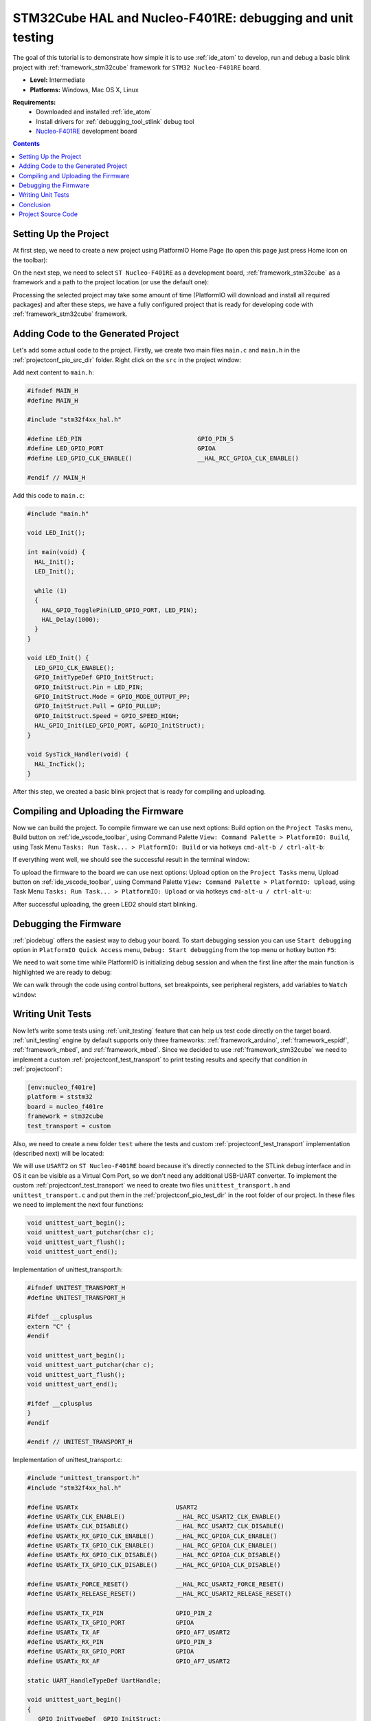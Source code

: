 ..  Copyright 2014-present PlatformIO <contact@platformio.org>
    Licensed under the Apache License, Version 2.0 (the "License");
    you may not use this file except in compliance with the License.
    You may obtain a copy of the License at
       http://www.apache.org/licenses/LICENSE-2.0
    Unless required by applicable law or agreed to in writing, software
    distributed under the License is distributed on an "AS IS" BASIS,
    WITHOUT WARRANTIES OR CONDITIONS OF ANY KIND, either express or implied.
    See the License for the specific language governing permissions and
    limitations under the License.

.. _tutorial_stm32cube_debugging_unit_testing:

STM32Cube HAL and Nucleo-F401RE: debugging and unit testing
===========================================================

The goal of this tutorial is to demonstrate how simple it is to use :ref:`ide_atom` to develop, run and debug a basic blink project with :ref:`framework_stm32cube` framework for ``STM32 Nucleo-F401RE`` board.

* **Level:** Intermediate
* **Platforms:** Windows, Mac OS X, Linux

**Requirements:**
    - Downloaded and installed :ref:`ide_atom`
    - Install drivers for :ref:`debugging_tool_stlink` debug tool
    - `Nucleo-F401RE <http://www.st.com/en/evaluation-tools/nucleo-f401re.html>`_ development board


.. contents:: Contents
    :local:

Setting Up the Project
----------------------

At first step, we need to create a new project using PlatformIO Home Page (to open this page just press Home icon on the toolbar):

.. image:: ../../_static/images/tutorials/ststm32/stm32cube-debugging-unit-testing-1.png

On the next step, we need to select ``ST Nucleo-F401RE`` as a development board, :ref:`framework_stm32cube` as a framework and a path to the project location (or use the default one):

.. image:: ../../_static/images/tutorials/ststm32/stm32cube-debugging-unit-testing-2.png

Processing the selected project may take some amount of time (PlatformIO will download and install all required packages) and after these steps, we have a fully configured project that is ready for developing code with :ref:`framework_stm32cube` framework.

Adding Code to the Generated Project
------------------------------------

Let's add some actual code to the project. Firstly, we create two main files ``main.c`` and ``main.h`` in the :ref:`projectconf_pio_src_dir` folder. Right click on the ``src`` in the project window:

.. image:: ../../_static/images/tutorials/ststm32/stm32cube-debugging-unit-testing-3.png

Add next content to ``main.h``:

.. code-block:: cpp

    #ifndef MAIN_H
    #define MAIN_H

    #include "stm32f4xx_hal.h"

    #define LED_PIN                                GPIO_PIN_5
    #define LED_GPIO_PORT                          GPIOA
    #define LED_GPIO_CLK_ENABLE()                  __HAL_RCC_GPIOA_CLK_ENABLE()

    #endif // MAIN_H


Add this code to ``main.c``:

.. code-block:: cpp

    #include "main.h"

    void LED_Init();

    int main(void) {
      HAL_Init();
      LED_Init();

      while (1)
      {
        HAL_GPIO_TogglePin(LED_GPIO_PORT, LED_PIN);
        HAL_Delay(1000);
      }
    }

    void LED_Init() {
      LED_GPIO_CLK_ENABLE();
      GPIO_InitTypeDef GPIO_InitStruct;
      GPIO_InitStruct.Pin = LED_PIN;
      GPIO_InitStruct.Mode = GPIO_MODE_OUTPUT_PP;
      GPIO_InitStruct.Pull = GPIO_PULLUP;
      GPIO_InitStruct.Speed = GPIO_SPEED_HIGH;
      HAL_GPIO_Init(LED_GPIO_PORT, &GPIO_InitStruct);
    }

    void SysTick_Handler(void) {
      HAL_IncTick();
    }


After this step, we created a basic blink project that is ready for compiling and uploading.

Compiling and Uploading the Firmware
------------------------------------

Now we can build the project. To compile firmware we can use next options:
Build option on the ``Project Tasks`` menu, Build button on :ref:`ide_vscode_toolbar`, using Command Palette ``View: Command Palette > PlatformIO: Build``, using Task Menu ``Tasks: Run Task... > PlatformIO: Build`` or via hotkeys ``cmd-alt-b / ctrl-alt-b``:

.. image:: ../../_static/images/tutorials/ststm32/stm32cube-debugging-unit-testing-4.png

If everything went well, we should see the successful result in the terminal window:

.. image:: ../../_static/images/tutorials/ststm32/stm32cube-debugging-unit-testing-5.png

To upload the firmware to the board we can use next options:
Upload option on the ``Project Tasks`` menu, Upload button on :ref:`ide_vscode_toolbar`, using Command Palette ``View: Command Palette > PlatformIO: Upload``, using Task Menu ``Tasks: Run Task... > PlatformIO: Upload`` or via hotkeys ``cmd-alt-u / ctrl-alt-u``:

.. image:: ../../_static/images/tutorials/ststm32/stm32cube-debugging-unit-testing-6.png

After successful uploading, the green LED2 should start blinking.

Debugging the Firmware
----------------------

:ref:`piodebug` offers the easiest way to debug your board. To start debugging session you can use ``Start debugging`` option in ``PlatformIO Quick Access`` menu, ``Debug: Start debugging`` from the top menu or hotkey button ``F5``:

.. image:: ../../_static/images/tutorials/ststm32/stm32cube-debugging-unit-testing-7.png

We need to wait some time while PlatformIO is initializing debug session and when the first line after the main function is highlighted we are ready to debug:

.. image:: ../../_static/images/tutorials/ststm32/stm32cube-debugging-unit-testing-8.png

We can walk through the code using control buttons, set breakpoints, see peripheral registers, add variables to ``Watch window``:

.. image:: ../../_static/images/tutorials/ststm32/stm32cube-debugging-unit-testing-9.png

Writing Unit Tests
------------------

Now let’s write some tests using :ref:`unit_testing` feature that can help us
test code directly on the target board. :ref:`unit_testing` engine by default
supports only three frameworks: :ref:`framework_arduino`, :ref:`framework_espidf`,
:ref:`framework_mbed`, and :ref:`framework_mbed`. Since we decided to use
:ref:`framework_stm32cube` we need to implement a custom
:ref:`projectconf_test_transport` to print testing results and specify that
condition in :ref:`projectconf`:

.. code-block:: ini

  [env:nucleo_f401re]
  platform = ststm32
  board = nucleo_f401re
  framework = stm32cube
  test_transport = custom

Also, we need to create a new folder ``test`` where the tests and custom :ref:`projectconf_test_transport` implementation (described next) will be located:

.. image:: ../../_static/images/tutorials/ststm32/stm32cube-debugging-unit-testing-10.png

We will use ``USART2`` on ``ST Nucleo-F401RE`` board because it's directly connected to the STLink debug interface and in OS it can be visible as a Virtual Com Port, so we don't need any additional USB-UART converter. To implement the custom :ref:`projectconf_test_transport` we need to create two files ``unittest_transport.h`` and ``unittest_transport.c`` and put them in the :ref:`projectconf_pio_test_dir` in the root folder of our project. In these files we need to implement the next four functions:

.. code-block:: cpp

    void unittest_uart_begin();
    void unittest_uart_putchar(char c);
    void unittest_uart_flush();
    void unittest_uart_end();

Implementation of unittest_transport.h:

.. code-block:: cpp

    #ifndef UNITEST_TRANSPORT_H
    #define UNITEST_TRANSPORT_H

    #ifdef __cplusplus
    extern "C" {
    #endif

    void unittest_uart_begin();
    void unittest_uart_putchar(char c);
    void unittest_uart_flush();
    void unittest_uart_end();

    #ifdef __cplusplus
    }
    #endif

    #endif // UNITEST_TRANSPORT_H

Implementation of unittest_transport.c:

.. code-block:: cpp

    #include "unittest_transport.h"
    #include "stm32f4xx_hal.h"

    #define USARTx                           USART2
    #define USARTx_CLK_ENABLE()              __HAL_RCC_USART2_CLK_ENABLE()
    #define USARTx_CLK_DISABLE()             __HAL_RCC_USART2_CLK_DISABLE()
    #define USARTx_RX_GPIO_CLK_ENABLE()      __HAL_RCC_GPIOA_CLK_ENABLE()
    #define USARTx_TX_GPIO_CLK_ENABLE()      __HAL_RCC_GPIOA_CLK_ENABLE()
    #define USARTx_RX_GPIO_CLK_DISABLE()     __HAL_RCC_GPIOA_CLK_DISABLE()
    #define USARTx_TX_GPIO_CLK_DISABLE()     __HAL_RCC_GPIOA_CLK_DISABLE()

    #define USARTx_FORCE_RESET()             __HAL_RCC_USART2_FORCE_RESET()
    #define USARTx_RELEASE_RESET()           __HAL_RCC_USART2_RELEASE_RESET()

    #define USARTx_TX_PIN                    GPIO_PIN_2
    #define USARTx_TX_GPIO_PORT              GPIOA
    #define USARTx_TX_AF                     GPIO_AF7_USART2
    #define USARTx_RX_PIN                    GPIO_PIN_3
    #define USARTx_RX_GPIO_PORT              GPIOA
    #define USARTx_RX_AF                     GPIO_AF7_USART2

    static UART_HandleTypeDef UartHandle;

    void unittest_uart_begin()
    {
       GPIO_InitTypeDef  GPIO_InitStruct;

      USARTx_TX_GPIO_CLK_ENABLE();
      USARTx_RX_GPIO_CLK_ENABLE();

      USARTx_CLK_ENABLE();

      GPIO_InitStruct.Pin       = USARTx_TX_PIN;
      GPIO_InitStruct.Mode      = GPIO_MODE_AF_PP;
      GPIO_InitStruct.Pull      = GPIO_PULLUP;
      GPIO_InitStruct.Speed     = GPIO_SPEED_FAST;
      GPIO_InitStruct.Alternate = USARTx_TX_AF;

      HAL_GPIO_Init(USARTx_TX_GPIO_PORT, &GPIO_InitStruct);

      GPIO_InitStruct.Pin = USARTx_RX_PIN;
      GPIO_InitStruct.Alternate = USARTx_RX_AF;

      HAL_GPIO_Init(USARTx_RX_GPIO_PORT, &GPIO_InitStruct);
      UartHandle.Instance          = USARTx;

      UartHandle.Init.BaudRate     = 115200;
      UartHandle.Init.WordLength   = UART_WORDLENGTH_8B;
      UartHandle.Init.StopBits     = UART_STOPBITS_1;
      UartHandle.Init.Parity       = UART_PARITY_NONE;
      UartHandle.Init.HwFlowCtl    = UART_HWCONTROL_NONE;
      UartHandle.Init.Mode         = UART_MODE_TX_RX;
      UartHandle.Init.OverSampling = UART_OVERSAMPLING_16;

      if(HAL_UART_Init(&UartHandle) != HAL_OK) {
        while(1){}
      }

    }

    void unittest_uart_putchar(char c)
    {
        HAL_UART_Transmit(&UartHandle, (uint8_t*)(&c), 1, 1000);
    }

    void unittest_uart_flush(){}

    void unittest_uart_end() {
      USARTx_CLK_DISABLE();
      USARTx_RX_GPIO_CLK_DISABLE();
      USARTx_TX_GPIO_CLK_DISABLE();
    }

Now we need to add some test cases. Tests can be added to a single C file that may include multiple tests. First of all, we need to add three default functions: ``setUp``, ``tearDown`` and ``main``. ``setUp`` and ``tearDown`` are used to initialize and finalize test conditions. Implementations of these functions are not required for running tests but if you need to initialize some variables before you run a test, you use the ``setUp`` function and if you need to clean up variables you use ``tearDown`` function. In our example, we will use these functions to accordingly initialize and deinitialize LED.  ``main`` function acts as a simple program where we describe our test plan.

Let's add a new file ``test_main.c`` to the folder ``test``. Next basic tests for blinking routine will be implemented in this file:

* ``test_led_builtin_pin_number`` ensures that ``LED_PIN`` has the correct value
* ``test_led_state_high``  tests functions ``HAL_GPIO_WritePin`` and ``HAL_GPIO_ReadPin`` with ``GPIO_PIN_SET`` value
* ``test_led_state_low``  tests functions ``HAL_GPIO_WritePin`` and ``HAL_GPIO_ReadPin`` with ``GPIO_PIN_RESET`` value

.. note::
  * 2 sec delay is required  since the board doesn't support software resetting  via ``Serial.DTR/RTS``

.. code-block:: cpp

    #include "../src/main.h"
    #include <unity.h>

    void setUp(void) {
        LED_GPIO_CLK_ENABLE();
        GPIO_InitTypeDef GPIO_InitStruct;
        GPIO_InitStruct.Pin = LED_PIN;
        GPIO_InitStruct.Mode = GPIO_MODE_OUTPUT_PP;
        GPIO_InitStruct.Pull = GPIO_PULLUP;
        GPIO_InitStruct.Speed = GPIO_SPEED_HIGH;
        HAL_GPIO_Init(LED_GPIO_PORT, &GPIO_InitStruct);
    }

    void tearDown(void) {
        HAL_GPIO_DeInit(LED_GPIO_PORT, LED_PIN);
    }

    void test_led_builtin_pin_number(void) {
        TEST_ASSERT_EQUAL(GPIO_PIN_5, LED_PIN);
    }

    void test_led_state_high(void) {
        HAL_GPIO_WritePin(LED_GPIO_PORT, LED_PIN, GPIO_PIN_SET);
        TEST_ASSERT_EQUAL(GPIO_PIN_SET, HAL_GPIO_ReadPin(LED_GPIO_PORT, LED_PIN));
    }

    void test_led_state_low(void) {
        HAL_GPIO_WritePin(LED_GPIO_PORT, LED_PIN, GPIO_PIN_RESET);
        TEST_ASSERT_EQUAL(GPIO_PIN_RESET, HAL_GPIO_ReadPin(LED_GPIO_PORT, LED_PIN));
    }

    int main() {
        HAL_Init();         // initialize the HAL library
        HAL_Delay(2000);    // service delay
        UNITY_BEGIN();
        RUN_TEST(test_led_builtin_pin_number);

        for (unsigned int i = 0; i < 5; i++)
        {
            RUN_TEST(test_led_state_high);
            HAL_Delay(500);
            RUN_TEST(test_led_state_low);
            HAL_Delay(500);
        }

        UNITY_END(); // stop unit testing

        while(1){}
    }

    void SysTick_Handler(void) {
        HAL_IncTick();
    }


Now we are ready to upload tests to the board. To do this we can use ``Test`` option from the Project Tasks menu, ``Tasks: Run Task... > PlatformIO Test`` option from the top menu or Test button on :ref:`ide_vscode_toolbar`:

.. image:: ../../_static/images/tutorials/ststm32/stm32cube-debugging-unit-testing-11.png

After processing we should see a detailed report about the testing results:

.. image:: ../../_static/images/tutorials/ststm32/stm32cube-debugging-unit-testing-12.png

Congratulations! As we can see from the report, all our tests went successfully!

Conclusion
----------

Now we have a decent template that we can improve for our next more complex projects.

Project Source Code
-------------------

The source code of this tutorial is available at https://github.com/platformio/platformio-examples/tree/develop/unit-testing/stm32cube